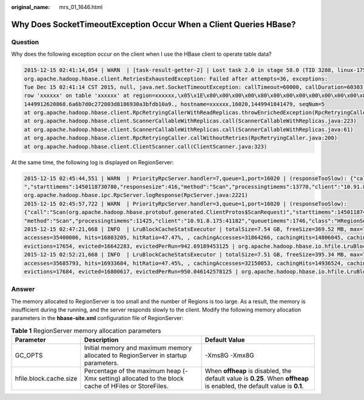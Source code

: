 :original_name: mrs_01_1646.html

.. _mrs_01_1646:

Why Does SocketTimeoutException Occur When a Client Queries HBase?
==================================================================

Question
--------

Why does the following exception occur on the client when I use the HBase client to operate table data?

.. code-block::

   2015-12-15 02:41:14,054 | WARN  | [task-result-getter-2] | Lost task 2.0 in stage 58.0 (TID 3288, linux-175):
   org.apache.hadoop.hbase.client.RetriesExhaustedException: Failed after attempts=36, exceptions:
   Tue Dec 15 02:41:14 CST 2015, null, java.net.SocketTimeoutException: callTimeout=60000, callDuration=60303:
   row 'xxxxxx' on table 'xxxxxx' at region=xxxxxx,\x05\x1E\x80\x00\x00\x00\x80\x00\x00\x00\x00\x00\x00\x00\x80\x00\x00\x00\x00\x00\x00\x000\x00\x80\x00\x00\x00\x80\x00\x00\x00\x80\x00\x00,
   1449912620868.6a6b7d0c272803d8186930a3bfdb10a9., hostname=xxxxxx,16020,1449941841479, seqNum=5
   at org.apache.hadoop.hbase.client.RpcRetryingCallerWithReadReplicas.throwEnrichedException(RpcRetryingCallerWithReadReplicas.java:275)
   at org.apache.hadoop.hbase.client.ScannerCallableWithReplicas.call(ScannerCallableWithReplicas.java:223)
   at org.apache.hadoop.hbase.client.ScannerCallableWithReplicas.call(ScannerCallableWithReplicas.java:61)
   at org.apache.hadoop.hbase.client.RpcRetryingCaller.callWithoutRetries(RpcRetryingCaller.java:200)
   at org.apache.hadoop.hbase.client.ClientScanner.call(ClientScanner.java:323)

At the same time, the following log is displayed on RegionServer:

.. code-block::

   2015-12-15 02:45:44,551 | WARN  | PriorityRpcServer.handler=7,queue=1,port=16020 | (responseTooSlow): {"call":"Scan(org.apache.hadoop.hbase.protobuf.generated.ClientProtos$ScanRequest)
   ","starttimems":1450118730780,"responsesize":416,"method":"Scan","processingtimems":13770,"client":"10.91.8.175:41182","queuetimems":0,"class":"HRegionServer"} |
   org.apache.hadoop.hbase.ipc.RpcServer.logResponse(RpcServer.java:2221)
   2015-12-15 02:45:57,722 | WARN  | PriorityRpcServer.handler=3,queue=1,port=16020 | (responseTooSlow):
   {"call":"Scan(org.apache.hadoop.hbase.protobuf.generated.ClientProtos$ScanRequest)","starttimems":1450118746297,"responsesize":416,
   "method":"Scan","processingtimems":11425,"client":"10.91.8.175:41182","queuetimems":1746,"class":"HRegionServer"} | org.apache.hadoop.hbase.ipc.RpcServer.logResponse(RpcServer.java:2221)
   2015-12-15 02:47:21,668 | INFO  | LruBlockCacheStatsExecutor | totalSize=7.54 GB, freeSize=369.52 MB, max=7.90 GB, blockCount=406107,
   accesses=35400006, hits=16803205, hitRatio=47.47%, , cachingAccesses=31864266, cachingHits=14806045, cachingHitsRatio=46.47%,
   evictions=17654, evicted=16642283, evictedPerRun=942.69189453125 | org.apache.hadoop.hbase.io.hfile.LruBlockCache.logStats(LruBlockCache.java:858)
   2015-12-15 02:52:21,668 | INFO  | LruBlockCacheStatsExecutor | totalSize=7.51 GB, freeSize=395.34 MB, max=7.90 GB, blockCount=403080,
   accesses=35685793, hits=16933684, hitRatio=47.45%, , cachingAccesses=32150053, cachingHits=14936524, cachingHitsRatio=46.46%,
   evictions=17684, evicted=16800617, evictedPerRun=950.046142578125 | org.apache.hadoop.hbase.io.hfile.LruBlockCache.logStats(LruBlockCache.java:858)

Answer
------

The memory allocated to RegionServer is too small and the number of Regions is too large. As a result, the memory is insufficient during the running, and the server responds slowly to the client. Modify the following memory allocation parameters in the **hbase-site.xml** configuration file of RegionServer:

.. table:: **Table 1** RegionServer memory allocation parameters

   +------------------------+-----------------------------------------------------------------------------------------------------+-------------------------------------------------------------------------------------------------------------------------+
   | Parameter              | Description                                                                                         | Default Value                                                                                                           |
   +========================+=====================================================================================================+=========================================================================================================================+
   | GC_OPTS                | Initial memory and maximum memory allocated to RegionServer in startup parameters.                  | -Xms8G -Xmx8G                                                                                                           |
   +------------------------+-----------------------------------------------------------------------------------------------------+-------------------------------------------------------------------------------------------------------------------------+
   | hfile.block.cache.size | Percentage of the maximum heap (-Xmx setting) allocated to the block cache of HFiles or StoreFiles. | When **offheap** is disabled, the default value is **0.25**. When **offheap** is enabled, the default value is **0.1**. |
   +------------------------+-----------------------------------------------------------------------------------------------------+-------------------------------------------------------------------------------------------------------------------------+
